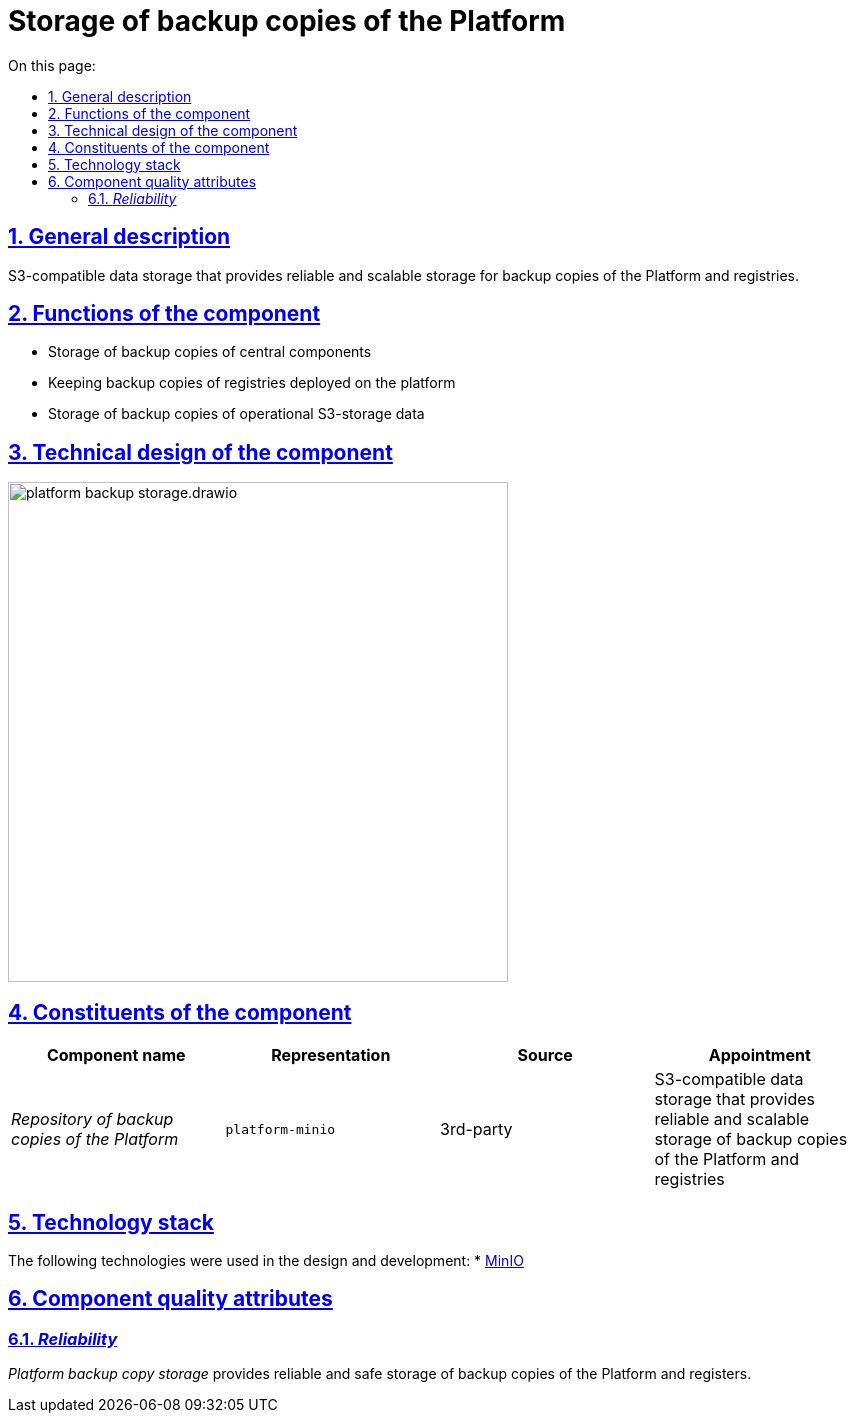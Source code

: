 :toc-title: On this page:
:toc: auto
:toclevels: 5
:experimental:
:sectnums:
:sectnumlevels: 5
:sectanchors:
:sectlinks:
:partnums:



//= Сховище резервних копій Платформи
= Storage of backup copies of the Platform
//== Загальний опис

== General description

//S3-сумісне сховище даних, що забезпечує надійне та масштабоване сховище резервних копій Платформи та реєстрів.
S3-compatible data storage that provides reliable and scalable storage for backup copies of the Platform and registries.

////
== Функції компоненти

* Зберігання резервних копій центральних компонент
* Зберігання резервних копій реєстрів, розгорнутих на платформі
* Зберігання резервних копій даних операційних S3-сховищ
////
== Functions of the component

* Storage of backup copies of central components
* Keeping backup copies of registries deployed on the platform
* Storage of backup copies of operational S3-storage data

//== Технічний дизайн компоненти
== Technical design of the component

image::architecture/platform-backup-storage/platform-backup-storage.drawio.svg[width=500,float="center",align="center"]

//== Складові компоненти

== Constituents of the component
////
|===
|Назва компоненти|Представлення|Походження|Призначення

|_Сховище резервних копій Платформи_
|`platform-minio`
|3rd-party
|S3-сумісне сховище даних, що забезпечує надійне та масштабоване сховище резервних копій Платформи та реєстрів
|===
////

|===
|Component name|Representation|Source|Appointment

|_Repository of backup copies of the Platform_
|`platform-minio`
|3rd-party
|S3-compatible data storage that provides reliable and scalable storage of backup copies of the Platform and registries
|===

//== Технологічний стек

//При проектуванні та розробці були використані наступні технології:
== Technology stack
The following technologies were used in the design and development:
* xref:arch:architecture/platform-technologies.adoc#minio[MinIO]

//== Атрибути якості компоненти

//=== _Reliability_

//_Сховище резервних копій Платформи_ забезпечує надійне та безпечне зберігання резервних копій Платформи та реєстрів.

== Component quality attributes
=== _Reliability_
_Platform backup copy storage_ provides reliable and safe storage of backup copies of the Platform and registers.